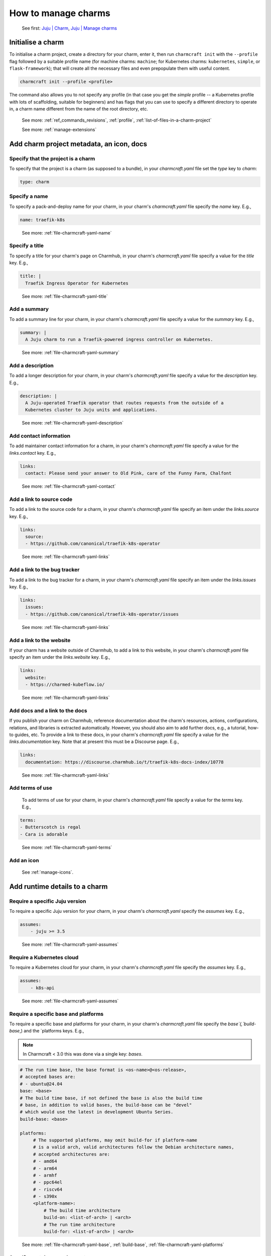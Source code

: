 .. _manage-charms:
How to manage charms
====================

   See first: `Juju \| Charm <https://juju.is/docs/juju/charmed-operator>`_, `Juju \| Manage charms <https://juju.is/docs/juju/manage-charms-or-bundles>`_

Initialise a charm
------------------

To initialise a charm project, create a directory for your charm, enter
it, then run ``charmcraft init`` with the ``--profile`` flag followed by
a suitable profile name (for machine charms: ``machine``; for Kubernetes
charms: ``kubernetes``, ``simple``, or ``flask-framework``); that will
create all the necessary files and even prepopulate them with useful
content.

.. code:: text

   charmcraft init --profile <profile>

.. dropdown:: Example session

   .. code:: text
   
      $ mkdir my-flask-app-k8s
      $ cd my-flask-app-k8s/
      $ charmcraft init --profile flask-framework
      Charmed operator package file and directory tree initialised.                                                                                                                                
                                                                                                                                                                                                   
      Now edit the following package files to provide fundamental charm metadata                                                                                                                   
      and other information:                                                                                                                                                                       
                                                                                                                                                                                                   
      charmcraft.yaml                                                                                                                                                                              
      src/charm.py                                                                                                                                                                                 
      README.md                                                                                                                                                                                    
                                                                                                                                                                                                   
      $ ls -R
      .:
      charmcraft.yaml  requirements.txt  src
   
      ./src:
      charm.py
       
   
   ::
   



The command also allows you to not specify any profile (in that case you get the `simple` profile -- a Kubernetes profile with lots of scaffolding, suitable for beginners) and has flags that you can use to specify a different directory to operate in, a charm name different from the name of the root directory, etc. 

  See more: :ref:`ref_commands_revisions`, :ref:`profile`, :ref:`list-of-files-in-a-charm-project`

  See more: :ref:`manage-extensions`

Add charm project metadata, an icon, docs
-----------------------------------------


Specify that the project is a charm
~~~~~~~~~~~~~~~~~~~~~~~~~~~~~~~~~~~

To specify that the project is a charm (as supposed to a bundle), in your `charmcraft.yaml` file set the `type` key to `charm`:

.. code:: yaml
	  
   type: charm


Specify a name
~~~~~~~~~~~~~~

To specify a pack-and-deploy name for your charm, in your charm's `charmcraft.yaml` file specify the `name` key. E.g.,

.. code:: yaml
	  
   name: traefik-k8s

..   

  See more: :ref:`file-charmcraft-yaml-name`

Specify a title
~~~~~~~~~~~~~~~

To specify a title for your charm's page on Charmhub, in your charm's `charmcraft.yaml` file specify a value for the `title` key. E.g., 

.. code:: yaml
	  
   title: |
     Traefik Ingress Operator for Kubernetes

..

  See more: :ref:`file-charmcraft-yaml-title`

Add a summary
~~~~~~~~~~~~~

To add a summary line for your charm, in your charm's `charmcraft.yaml` file specify a value for the `summary` key. E.g., 

.. code:: yaml
	  
   summary: |
     A Juju charm to run a Traefik-powered ingress controller on Kubernetes.

..

  See more: :ref:`file-charmcraft-yaml-summary`

Add a description
~~~~~~~~~~~~~~~~~

To add a longer description for your charm, in your charm's `charmcraft.yaml` file specify a value for the `description` key. E.g.,

.. code:: yaml
	  
   description: |
     A Juju-operated Traefik operator that routes requests from the outside of a
     Kubernetes cluster to Juju units and applications.
     
..


  See more: :ref:`file-charmcraft-yaml-description`

Add contact information
~~~~~~~~~~~~~~~~~~~~~~~

To add maintainer contact information for a charm, in your charm's `charmcraft.yaml` file specify a value for the `links.contact` key. E.g.,

.. code:: yaml
	  
   links:
     contact: Please send your answer to Old Pink, care of the Funny Farm, Chalfont

..


  See more: :ref:`file-charmcraft-yaml-contact`

Add a link to source code
~~~~~~~~~~~~~~~~~~~~~~~~~

To add a link to the source code for a charm, in your charm's `charmcraft.yaml` file specify an item under the `links.source` key. E.g.,

.. code:: yaml
	  
   links:
     source:
     - https://github.com/canonical/traefik-k8s-operator

..
       
  See more: :ref:`file-charmcraft-yaml-links`

Add a link to the bug tracker
~~~~~~~~~~~~~~~~~~~~~~~~~~~~~

To add a link to the bug tracker for a charm, in your charm's `charmcraft.yaml` file specify an item under the `links.issues` key. E.g.,

.. code:: yaml
	  
   links:
     issues: 
     - https://github.com/canonical/traefik-k8s-operator/issues

..
       
  See more: :ref:`file-charmcraft-yaml-links`

Add a link to the website
~~~~~~~~~~~~~~~~~~~~~~~~~

If your charm has a website outside of Charmhub, to add a link to this website, in your charm's `charmcraft.yaml` file specify an item under the `links.website` key. E.g.,

.. code:: yaml
	  
   links:
     website:
     - https://charmed-kubeflow.io/

..
       
  See more: :ref:`file-charmcraft-yaml-links`

Add docs and a link to the docs
~~~~~~~~~~~~~~~~~~~~~~~~~~~~~~~

If you publish your charm on Charmhub, reference documentation about the charm's resources, actions, configurations, relations, and libraries is extracted automatically. However, you should also aim to add further docs, e.g., a tutorial, how-to guides, etc.  To provide a link to these docs, in your charm's `charmcraft.yaml` file specify a value for the `links.documentation` key. Note that at present this must be a Discourse page. E.g., 

.. code:: yaml
	  
   links:
     documentation: https://discourse.charmhub.io/t/traefik-k8s-docs-index/10778


..

  See more: :ref:`file-charmcraft-yaml-links`

Add terms of use
~~~~~~~~~~~~~~~~

   To add terms of use for your charm, in your charm's `charmcraft.yaml` file specify a value for the `terms` key. E.g.,

.. code:: yaml
	  
   terms:
   - Butterscotch is regal
   - Cara is adorable

..

     
  See more: :ref:`file-charmcraft-yaml-terms`


Add an icon
~~~~~~~~~~~

   See :ref:`manage-icons`.


Add runtime details to a charm
------------------------------

Require a specific Juju version
~~~~~~~~~~~~~~~~~~~~~~~~~~~~~~~

To require a specific Juju version for your charm, in your charm's `charmcraft.yaml` specify the `assumes` key. E.g.,

.. code:: yaml
	  
   assumes:
       - juju >= 3.5

..
	 

  See more: :ref:`file-charmcraft-yaml-assumes`

Require a Kubernetes cloud
~~~~~~~~~~~~~~~~~~~~~~~~~~

To require a Kubernetes cloud for your charm, in your charm's `charmcraft.yaml` file specify the `assumes` key. E.g.,

.. code:: yaml
	  
   assumes:
       - k8s-api

..

	 
  See more: :ref:`file-charmcraft-yaml-assumes`

Require a specific base and platforms
~~~~~~~~~~~~~~~~~~~~~~~~~~~~~~~~~~~~~

To require a specific base and platforms for your charm, in your charm's `charmcraft.yaml` file specify the `base`(,`build-base`,) and the `platforms keys. E.g.,

.. note::
   In Charmcraft < 3.0 this was done via a single key: `bases`.

.. code:: yaml
	  
   # The run time base, the base format is <os-name>@<os-release>,
   # accepted bases are:
   # - ubuntu@24.04
   base: <base>
   # The build time base, if not defined the base is also the build time 
   # base, in addition to valid bases, the build-base can be "devel"
   # which would use the latest in development Ubuntu Series.
   build-base: <base>

   platforms:
        # The supported platforms, may omit build-for if platform-name
        # is a valid arch, valid architectures follow the Debian architecture names,
        # accepted architectures are:
        # - amd64
        # - arm64
        # - armhf
        # - ppc64el
        # - riscv64
        # - s390x
        <platform-name>:
            # The build time architecture
            build-on: <list-of-arch> | <arch>
            # The run time architecture
            build-for: <list-of-arch> | <arch>

..

  See more: :ref:`file-charmcraft-yaml-base`, :ref:`build-base`, :ref:`file-charmcraft-yaml-platforms`

Specify container requirements
~~~~~~~~~~~~~~~~~~~~~~~~~~~~~~

To specify container requirements, in your charm's `charmcraft.yaml` file specify the `containers` key.


  See more: :ref:`file-charmcraft-yaml-containers`


Specify associated resources
~~~~~~~~~~~~~~~~~~~~~~~~~~~~

To specify the resources associated with the charm, in your charm's `charmcraft.yaml` file specify the `resources` key.

   See :ref:`manage-resources`.

Specify device requirements
~~~~~~~~~~~~~~~~~~~~~~~~~~~

To specify device requirements, in your charm's `charmcraft.yaml` file specify the `devices` key.

  See more: :ref:`file-charmcraft-yaml-devices`

Specify storage requirements
~~~~~~~~~~~~~~~~~~~~~~~~~~~~

To specify storage requirements, in your charm's `charmcraft.yaml` file specify the `storage` key.

  See more: :ref:`file-charmcraft-yaml-storage`

Specify extra binding requirements
~~~~~~~~~~~~~~~~~~~~~~~~~~~~~~~~~~

To specify extra binding requirements, in your charm's `charmcraft.yaml` file specify the `extra-bindings` key.

  See more: :ref:`file-charmcraft-yaml-extra-bindings`

Require subordinate deployment
~~~~~~~~~~~~~~~~~~~~~~~~~~~~~~

To require subordinate deployment for your charm (i.e., for it to be deployed to the same machine as another charm, called its 'principal'), in your charm's `charmcraft.yaml` file specify the `subordinate` key.

  See more: :ref:`file-charmcraft-yaml-subordinate`


Manage actions
~~~~~~~~~~~~~~

  See first: `Juju \| Action <https://juju.is/docs/juju/action>`_, `Juju \| Manage actions <https://juju.is/docs/juju/manage-actions>`_


To declare an action in your charm, in your charm's `charmcraft.yaml` file specify the `actions` key.

  See more: :ref:`file-charmcraft-yaml-actions`

  See next: `Ops \| Manage actions <https://ops.readthedocs.io/en/latest/howto/manage-actions.html>`_


Manage configurations
~~~~~~~~~~~~~~~~~~~~~

  See first: `Juju \| Application configuration <https://juju.is/docs/juju/configuration#heading--application-configuration>`_, `Juju \| Manage applications > Configure <https://juju.is/docs/juju/manage-applications#configure-an-application>`_

To declare a configuration option for your charm, in your charm's `charmcraft.yaml` specify the `config` key.


  See more: :ref:`file-charmcraft-yaml-config`

  See next: `Ops \| Manage configurations <https://ops.readthedocs.io/en/latest/howto/manage-configurations.html>`_



Manage relations (integrations)
~~~~~~~~~~~~~~~~~~~~~~~~~~~~~~~

  See first: `Juju \| Relation <https://juju.is/docs/juju/relation>`_, `Juju \| Manage relations <https://juju.is/docs/juju/manage-relations>`_

   To declare a relation endpoint in your charm, in your charm's `charmcraft.yaml` specify the `peers`, `provides`, or `requires` key.

  See more: :ref:`file-charmcraft-yaml-peers-provides-requires`

  See more: `Ops \| Manage relations (integrations) <https://ops.readthedocs.io/en/latest/howto/manage-relations.html>`_

Specify necessary libs
~~~~~~~~~~~~~~~~~~~~~~

..  See first: `Juju \| Library <>`_


  See more: :ref:`manage-libraries`

Manage secrets
~~~~~~~~~~~~~~

  See first: `Juju \| User secret <https://juju.is/docs/juju/secret#heading--user>`_

To make your charm capable of accepting a user secret, in your charm's `charmcraft.yaml` specify the `config` key with the `type` subkey set to `secret`.

  See more: :ref:`file-charmcraft-yaml-config`
  
  See next: `Ops \| Manage secrets <https://ops.readthedocs.io/en/latest/howto/manage-secrets.html>`_

Specify necessary parts
~~~~~~~~~~~~~~~~~~~~~~~

   See more: :ref:`manage-parts`

Pack a charm
------------

To pack a charm directory, in the charm's root directory, run the command below:

.. code:: text
	  
   charmcraft pack


This will fetch any dependencies (from PyPI, based on `requirements.txt`), compile any modules, check that all the key files are in place, and produce a compressed archive with the extension `.charm`. As you can verify, this archive is just a zip file with metadata and the operator code itself. 

.. dropdown:: Example session for a charm called microsample-vm

   .. code:: text
      
      # Pack the charm:
      ~/microsample-vm$ charmcraft pack
      Created 'microsample-vm_ubuntu-22.04-amd64.charm'.                                         
      Charms packed:                                                                             
          microsample-vm_ubuntu-22.04-amd64.charm                                                
   
      # (Optional) Verify that this has created a .charm file in your charm's root directory:
      ~/microsample-vm$ ls
      CONTRIBUTING.md  charmcraft.yaml                          requirements.txt  tox.ini
      LICENSE          microsample-vm_ubuntu-22.04-amd64.charm  src
      README.md        pyproject.toml                           tests
   
      # (Optional) Verify that the .charm file is simply a zip file that contains 
      # everything you've packed plus any dependencies:
      /microsample-vm$ unzip -l microsample-vm_ubuntu-22.04-amd64.charm | { head; tail;}
      Archive:  microsample-vm_ubuntu-22.04-amd64.charm
        Length      Date    Time    Name
      ---------  ---------- -----   ----
            815  2023-12-05 12:12   README.md
          11337  2023-12-05 12:12   LICENSE
            250  2023-12-05 12:31   manifest.yaml
            102  2023-12-05 12:31   dispatch
            106  2023-12-01 14:59   config.yaml
            717  2023-12-05 12:31   metadata.yaml
            921  2023-12-05 12:26   src/charm.py
            817  2023-12-01 14:44   venv/setuptools/command/__pycache__/upload.cpython-310.pyc
          65175  2023-12-01 14:44   venv/setuptools/command/__pycache__/easy_install.cpython-310.pyc
           4540  2023-12-01 14:44   venv/setuptools/command/__pycache__/py36compat.cpython-310.pyc
           1593  2023-12-01 14:44   venv/setuptools/command/__pycache__/bdist_rpm.cpython-310.pyc
           6959  2023-12-01 14:44   venv/setuptools/command/__pycache__/sdist.cpython-310.pyc
           2511  2023-12-01 14:44   venv/setuptools/command/__pycache__/rotate.cpython-310.pyc
           2407  2023-12-01 14:44   venv/setuptools/extern/__init__.py
           2939  2023-12-01 14:44   venv/setuptools/extern/__pycache__/__init__.cpython-310.pyc
      ---------                     -------
       20274163                     1538 files

The command has a number of flags that allow you to specify a different charm directory to pack, whether to force pack if there are linting errors, etc.

   See more: :ref:`ref_commands_pack`

.. caution::
   **If you’ve declared any resources :** This will *not* pack the resources. This means that, when you upload your charm to Charmhub (if you do), you will have to upload the resources separately. See more: :ref:`manage-resources`.



.. important::
   When the charm is packed, a series of analyses and lintings will happen, you may receive warnings and even errors to help improve the quality of the charm. See more: :ref:`Charmcraft analyzers and linters <charmcraft-analyzers-and-linters>`

..

   See next: `Juju \| Manage charms <https://juju.is/docs/juju/manage-charms-or-bundles>`_

.. _publish-a-charm:
Publish a charm on Charmhub
---------------------------

1. Log in to Charmhub:

.. code:: text

   charmcraft login

..

   See more: :ref:`manage-the-current-charmhub-user`

2. Register your charm’s name (the one you specified in ``charmcraft.yaml`` > ``name``):

.. code:: text

   charmcraft register my-awesome-charm

..

   See more: :ref:`manage-names`

.. note:;
   This automatically creates 4 channels, all with track latest but with different risk levels, namely, edge, beta, candidate, stable, respectively. See more: :ref:`manage-channels`.

3. Upload the charm to Charmhub: Use the ``charmcraft upload`` command followed by the your charm’s filepath. E.g., if you are in the charm’s root directory,

.. code:: text

   charmcraft upload my-awesome-charm.charm
   Revision 1 of my-awesome-charm created

..

   See more: :ref:`ref_commands_upload`

.. note::
   Each time you upload a charm to Charmhub, that creates a revision (unless you upload the exact same file again). See more: :ref:`manage-charm-revisions`.

4. If your charm has associated resources: These are not packed with the
   rest of the charm project, so you must upload them explicitly to
   Charmhub as well. For example:

.. code:: text

   $ charmcraft upload-resource my-super-charm someresource --filepath=/tmp/superdb.bin
   Revision 1 created of resource 'someresource' for charm 'my-super-charm'

..

   See more: :ref:`manage-resources`

.. note::
   Each time you upload a resource to Charmhub, that creates a revision (unless you upload the exact same file again). See more: :ref:`manage-resource-revisions`.

5. Release the charm: To release a charm, release your revision of
   choice to the target release channel. E.g.,

.. code:: text

   $ charmcraft release my-awesome-charm --revision=1 --channel=beta
   Revision 1 of charm 'my-awesome-charm' released to beta

..

   See more: :ref:`manage-charm-revisions`

.. note::
   This automatically opens the channel. See more: :ref:`manage-channels`.

..
   
  See next: `Juju \| Deploy a Charmub charm <https://juju.is/docs/juju/manage-charms-or-bundles#deploy-a-charm-bundle>`_, `Juju \| Update a Charmhub charm <https://juju.is/docs/juju/manage-charms-or-bundles#update-a-charmhub-charm>`_

.. tip::
   To update the charm on Charmhub, repeat the upload and release steps.

.. important::
   Releasing a charm on Charmhub gives it a public URL. However, the charm will not appear in the Charmhub search results until it has passed formal review. To request formal review, reach out to the community to announce your charm and ask for a review by an experienced community member. See more: `Discourse \| review requests <https://discourse.charmhub.io/c/charmhub-requests/46>`_.

   Also, the point of publishing and having a charm publicly listed on Charmhub is so others can reuse it and potentially contribute to it as well. To publicize your charm:

   -  `Write a Discourse post to announce your
      release. <https://discourse.charmhub.io/tags/c/announcements-and-community/33/none>`_
   
   -  `Schedule a community workshop to demo your charm’s
      capabilities. <https://discourse.charmhub.io/tag/community-workshop>`_
   
   -  `Chat about it with your charmer
      friends. <https://matrix.to/#/#charmhub-charmdev:ubuntu.com>`_

..
